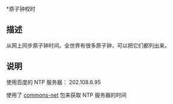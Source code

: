 *原子钟校时
** 描述
从网上同步原子钟时间。全世界有很多原子钟，可以把它们都列出来。
** 说明

使用百度的 NTP 服务器： 202.108.6.95

使用了 [[https://commons.apache.org/net/][commons-net]] 包来获取 NTP 服务器的时间
